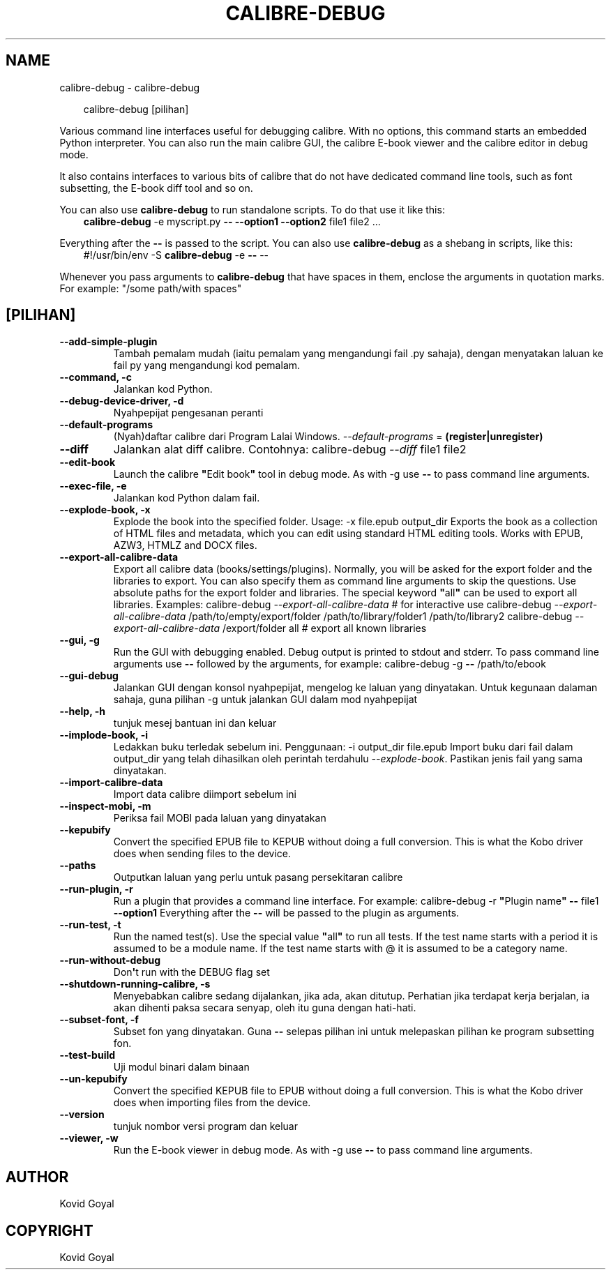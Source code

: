 .\" Man page generated from reStructuredText.
.
.
.nr rst2man-indent-level 0
.
.de1 rstReportMargin
\\$1 \\n[an-margin]
level \\n[rst2man-indent-level]
level margin: \\n[rst2man-indent\\n[rst2man-indent-level]]
-
\\n[rst2man-indent0]
\\n[rst2man-indent1]
\\n[rst2man-indent2]
..
.de1 INDENT
.\" .rstReportMargin pre:
. RS \\$1
. nr rst2man-indent\\n[rst2man-indent-level] \\n[an-margin]
. nr rst2man-indent-level +1
.\" .rstReportMargin post:
..
.de UNINDENT
. RE
.\" indent \\n[an-margin]
.\" old: \\n[rst2man-indent\\n[rst2man-indent-level]]
.nr rst2man-indent-level -1
.\" new: \\n[rst2man-indent\\n[rst2man-indent-level]]
.in \\n[rst2man-indent\\n[rst2man-indent-level]]u
..
.TH "CALIBRE-DEBUG" "1" "Oktober 01, 2025" "8.12.0" "calibre"
.SH NAME
calibre-debug \- calibre-debug
.INDENT 0.0
.INDENT 3.5
.sp
.EX
calibre\-debug [pilihan]
.EE
.UNINDENT
.UNINDENT
.sp
Various command line interfaces useful for debugging calibre. With no options,
this command starts an embedded Python interpreter. You can also run the main
calibre GUI, the calibre E\-book viewer and the calibre editor in debug mode.
.sp
It also contains interfaces to various bits of calibre that do not have
dedicated command line tools, such as font subsetting, the E\-book diff tool and so
on.
.sp
You can also use \fBcalibre\-debug\fP to run standalone scripts. To do that use it like this:
.INDENT 0.0
.INDENT 3.5
\fBcalibre\-debug\fP \-e myscript.py \fB\-\-\fP \fB\-\-option1\fP \fB\-\-option2\fP file1 file2 ...
.UNINDENT
.UNINDENT
.sp
Everything after the \fB\-\-\fP is passed to the script. You can also use \fBcalibre\-debug\fP
as a shebang in scripts, like this:
.INDENT 0.0
.INDENT 3.5
#!/usr/bin/env \-S \fBcalibre\-debug\fP \-e \fB\-\-\fP \-\-
.UNINDENT
.UNINDENT
.sp
Whenever you pass arguments to \fBcalibre\-debug\fP that have spaces in them, enclose the arguments in quotation marks. For example: \(dq/some path/with spaces\(dq
.SH [PILIHAN]
.INDENT 0.0
.TP
.B \-\-add\-simple\-plugin
Tambah pemalam mudah (iaitu pemalam yang mengandungi fail .py sahaja), dengan menyatakan laluan ke fail py yang mengandungi kod pemalam.
.UNINDENT
.INDENT 0.0
.TP
.B \-\-command, \-c
Jalankan kod Python.
.UNINDENT
.INDENT 0.0
.TP
.B \-\-debug\-device\-driver, \-d
Nyahpepijat pengesanan peranti
.UNINDENT
.INDENT 0.0
.TP
.B \-\-default\-programs
(Nyah)daftar calibre dari Program Lalai Windows. \fI\%\-\-default\-programs\fP = \fB(register|unregister)\fP
.UNINDENT
.INDENT 0.0
.TP
.B \-\-diff
Jalankan alat diff calibre. Contohnya: calibre\-debug \fI\%\-\-diff\fP file1 file2
.UNINDENT
.INDENT 0.0
.TP
.B \-\-edit\-book
Launch the calibre \fB\(dq\fPEdit book\fB\(dq\fP tool in debug mode. As with \-g use \fB\-\-\fP to pass command line arguments.
.UNINDENT
.INDENT 0.0
.TP
.B \-\-exec\-file, \-e
Jalankan kod Python dalam fail.
.UNINDENT
.INDENT 0.0
.TP
.B \-\-explode\-book, \-x
Explode the book into the specified folder. Usage: \-x file.epub output_dir Exports the book as a collection of HTML files and metadata, which you can edit using standard HTML editing tools. Works with EPUB, AZW3, HTMLZ and DOCX files.
.UNINDENT
.INDENT 0.0
.TP
.B \-\-export\-all\-calibre\-data
Export all calibre data (books/settings/plugins). Normally, you will be asked for the export folder and the libraries to export. You can also specify them as command line arguments to skip the questions. Use absolute paths for the export folder and libraries. The special keyword \fB\(dq\fPall\fB\(dq\fP can be used to export all libraries. Examples:    calibre\-debug \fI\%\-\-export\-all\-calibre\-data\fP  # for interactive use   calibre\-debug \fI\%\-\-export\-all\-calibre\-data\fP /path/to/empty/export/folder /path/to/library/folder1 /path/to/library2   calibre\-debug \fI\%\-\-export\-all\-calibre\-data\fP /export/folder all  # export all known libraries
.UNINDENT
.INDENT 0.0
.TP
.B \-\-gui, \-g
Run the GUI with debugging enabled. Debug output is printed to stdout and stderr. To pass command line arguments use \fB\-\-\fP followed by the arguments, for example: calibre\-debug \-g \fB\-\-\fP /path/to/ebook
.UNINDENT
.INDENT 0.0
.TP
.B \-\-gui\-debug
Jalankan GUI dengan konsol nyahpepijat, mengelog ke laluan yang dinyatakan. Untuk kegunaan dalaman sahaja, guna pilihan \-g untuk jalankan GUI dalam mod nyahpepijat
.UNINDENT
.INDENT 0.0
.TP
.B \-\-help, \-h
tunjuk mesej bantuan ini dan keluar
.UNINDENT
.INDENT 0.0
.TP
.B \-\-implode\-book, \-i
Ledakkan buku terledak sebelum ini. Penggunaan: \-i output_dir file.epub Import buku dari fail dalam output_dir yang telah dihasilkan oleh perintah terdahulu \fI\%\-\-explode\-book\fP\&. Pastikan jenis fail yang sama dinyatakan.
.UNINDENT
.INDENT 0.0
.TP
.B \-\-import\-calibre\-data
Import data calibre diimport sebelum ini
.UNINDENT
.INDENT 0.0
.TP
.B \-\-inspect\-mobi, \-m
Periksa fail MOBI pada laluan yang dinyatakan
.UNINDENT
.INDENT 0.0
.TP
.B \-\-kepubify
Convert the specified EPUB file to KEPUB without doing a full conversion. This is what the Kobo driver does when sending files to the device.
.UNINDENT
.INDENT 0.0
.TP
.B \-\-paths
Outputkan laluan yang perlu untuk pasang persekitaran calibre
.UNINDENT
.INDENT 0.0
.TP
.B \-\-run\-plugin, \-r
Run a plugin that provides a command line interface. For example: calibre\-debug \-r \fB\(dq\fPPlugin name\fB\(dq\fP \fB\-\-\fP file1 \fB\-\-option1\fP Everything after the \fB\-\-\fP will be passed to the plugin as arguments.
.UNINDENT
.INDENT 0.0
.TP
.B \-\-run\-test, \-t
Run the named test(s). Use the special value \fB\(dq\fPall\fB\(dq\fP to run all tests. If the test name starts with a period it is assumed to be a module name. If the test name starts with @ it is assumed to be a category name.
.UNINDENT
.INDENT 0.0
.TP
.B \-\-run\-without\-debug
Don\fB\(aq\fPt run with the DEBUG flag set
.UNINDENT
.INDENT 0.0
.TP
.B \-\-shutdown\-running\-calibre, \-s
Menyebabkan calibre sedang dijalankan, jika ada, akan ditutup. Perhatian jika terdapat kerja berjalan, ia akan dihenti paksa secara senyap, oleh itu guna dengan hati\-hati.
.UNINDENT
.INDENT 0.0
.TP
.B \-\-subset\-font, \-f
Subset fon yang dinyatakan. Guna \fB\-\-\fP selepas pilihan ini untuk melepaskan pilihan ke program subsetting fon.
.UNINDENT
.INDENT 0.0
.TP
.B \-\-test\-build
Uji modul binari dalam binaan
.UNINDENT
.INDENT 0.0
.TP
.B \-\-un\-kepubify
Convert the specified KEPUB file to EPUB without doing a full conversion. This is what the Kobo driver does when importing files from the device.
.UNINDENT
.INDENT 0.0
.TP
.B \-\-version
tunjuk nombor versi program dan keluar
.UNINDENT
.INDENT 0.0
.TP
.B \-\-viewer, \-w
Run the E\-book viewer in debug mode. As with \-g use \fB\-\-\fP to pass command line arguments.
.UNINDENT
.SH AUTHOR
Kovid Goyal
.SH COPYRIGHT
Kovid Goyal
.\" Generated by docutils manpage writer.
.
